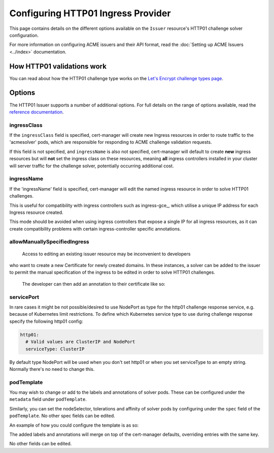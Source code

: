 ===================================
Configuring HTTP01 Ingress Provider
===================================

This page contains details on the different options available on the ``Issuer``
resource's HTTP01 challenge solver configuration.

For more information on configuring ACME issuers and their API format, read the
:doc:`Setting up ACME Issuers <../index>` documentation.

How HTTP01 validations work
===========================

You can read about how the HTTP01 challenge type works on the
`Let's Encrypt challenge types page`_.

.. _`Let's Encrypt challenge types page`: https://letsencrypt.org/docs/challenge-types/#http-01-challenge

Options
=======

The HTTP01 Issuer supports a number of additional options.
For full details on the range of options available, read the
`reference documentation`_.

.. _`reference documentation`: https://docs.cert-manager.io/en/latest/reference/api-docs/index.html#acmeissuerhttp01config-v1alpha1

ingressClass
------------

If the ``ingressClass`` field is specified, cert-manager will create new
Ingress resources in order to route traffic to the 'acmesolver' pods, which
are responsible for responding to ACME challenge validation requests.

If this field is not specified, and ``ingressName`` is also not specified,
cert-manager will default to create **new** ingress resources but will **not**
set the ingress class on these resources, meaning **all** ingress controllers
installed in your cluster will server traffic for the challenge solver,
potentially occurring additional cost.

ingressName
-----------

If the 'ingressName' field is specified, cert-manager will edit the named
ingress resource in order to solve HTTP01 challenges.

This is useful for compatibility with ingress controllers such as ingress-gce_,
which utilise a unique IP address for each Ingress resource created.

This mode should be avoided when using ingress controllers that expose a single
IP for all ingress resources, as it can create compatibility problems with
certain ingress-controller specific annotations.

allowManuallySpecifiedIngress
-----------------------------

 Access to editing an existing issuer resource may be inconvenient to developers
who want to create a new Certificate for newly created domains. In these
instances, a solver can be added to the issuer to permit the manual
specification of the ingress to be edited in order to solve HTTP01 challenges.

 The developer can then add an annotation to their certificate like so:

 .. code-block:: yaml
   :linenos:
   :emphasize-lines: 6
   
   apiVersion: certmanager.k8s.io/v1alpha1
   kind: Certificate
   metadata:
     name: example-com
     annotations:
       http01.acme.certmanager.k8s.io/ingress-to-edit: "ingress-to-edit-to-solve-challenges"
   spec:
     secretName: example-com-tls
     dnsNames:
     - example.com
     - www.example.com
     issuerRef:
       name: letsencrypt-staging
       kind: Issuer

servicePort
-----------

In rare cases it might be not possible/desired to use NodePort as type for the
http01 challenge response service, e.g. because of Kubernetes limit
restrictions. To define which Kubernetes service type to use during challenge
response specify the following http01 config:

.. code-block:: yaml

       http01:
         # Valid values are ClusterIP and NodePort
         serviceType: ClusterIP

By default type NodePort will be used when you don't set http01 or when you set
serviceType to an empty string. Normally there's no need to change this.

podTemplate
-----------

You may wish to change or add to the labels and annotations of solver pods.
These can be configured under the ``metadata`` field under ``podTemplate``. 

Similarly, you can set the nodeSelector, tolerations and affinity of solver
pods by configuring under the ``spec`` field of the ``podTemplate``. No other
spec fields can be edited.

An example of how you could configure the template is as so:

.. code-block:: yaml
   :linenos:
   :emphasize-lines: 13-20

   apiVersion: certmanager.k8s.io/v1alpha1
   kind: Issuer
   metadata:
     name: ...
   spec:
     acme:
       server: ...
       privateKeySecretRef:
         name: ...
       solvers:
       - http01:
           ingress:
             podTemplate:
               metadata:
                 labels:
                   foo: "bar"
                   env: "prod"
               spec:
                 nodeSelector:
                   bar: baz

The added labels and annotations will merge on top of the cert-manager defaults,
overriding entries with the same key.

No other fields can be edited. 